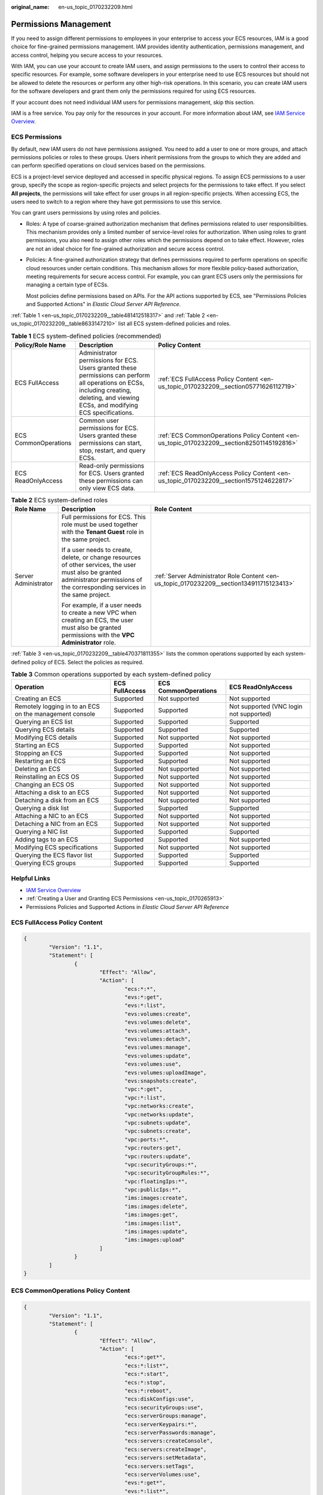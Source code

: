 :original_name: en-us_topic_0170232209.html

.. _en-us_topic_0170232209:

Permissions Management
======================

If you need to assign different permissions to employees in your enterprise to access your ECS resources, IAM is a good choice for fine-grained permissions management. IAM provides identity authentication, permissions management, and access control, helping you secure access to your resources.

With IAM, you can use your account to create IAM users, and assign permissions to the users to control their access to specific resources. For example, some software developers in your enterprise need to use ECS resources but should not be allowed to delete the resources or perform any other high-risk operations. In this scenario, you can create IAM users for the software developers and grant them only the permissions required for using ECS resources.

If your account does not need individual IAM users for permissions management, skip this section.

IAM is a free service. You pay only for the resources in your account. For more information about IAM, see `IAM Service Overview <https://docs.otc.t-systems.com/usermanual/iam/iam_01_0026.html>`__.

ECS Permissions
---------------

By default, new IAM users do not have permissions assigned. You need to add a user to one or more groups, and attach permissions policies or roles to these groups. Users inherit permissions from the groups to which they are added and can perform specified operations on cloud services based on the permissions.

ECS is a project-level service deployed and accessed in specific physical regions. To assign ECS permissions to a user group, specify the scope as region-specific projects and select projects for the permissions to take effect. If you select **All projects**, the permissions will take effect for user groups in all region-specific projects. When accessing ECS, the users need to switch to a region where they have got permissions to use this service.

You can grant users permissions by using roles and policies.

-  Roles: A type of coarse-grained authorization mechanism that defines permissions related to user responsibilities. This mechanism provides only a limited number of service-level roles for authorization. When using roles to grant permissions, you also need to assign other roles which the permissions depend on to take effect. However, roles are not an ideal choice for fine-grained authorization and secure access control.

-  Policies: A fine-grained authorization strategy that defines permissions required to perform operations on specific cloud resources under certain conditions. This mechanism allows for more flexible policy-based authorization, meeting requirements for secure access control. For example, you can grant ECS users only the permissions for managing a certain type of ECSs.

   Most policies define permissions based on APIs. For the API actions supported by ECS, see "Permissions Policies and Supported Actions" in *Elastic Cloud Server API Reference*.

:ref:`Table 1 <en-us_topic_0170232209__table481412518317>` and :ref:`Table 2 <en-us_topic_0170232209__table8633147210>` list all ECS system-defined policies and roles.

.. _en-us_topic_0170232209__table481412518317:

.. table:: **Table 1** ECS system-defined policies (recommended)

   +----------------------+------------------------------------------------------------------------------------------------------------------------------------------------------------------------------------------+--------------------------------------------------------------------------------------------+
   | Policy/Role Name     | Description                                                                                                                                                                              | Policy Content                                                                             |
   +======================+==========================================================================================================================================================================================+============================================================================================+
   | ECS FullAccess       | Administrator permissions for ECS. Users granted these permissions can perform all operations on ECSs, including creating, deleting, and viewing ECSs, and modifying ECS specifications. | :ref:`ECS FullAccess Policy Content <en-us_topic_0170232209__section05771626112719>`       |
   +----------------------+------------------------------------------------------------------------------------------------------------------------------------------------------------------------------------------+--------------------------------------------------------------------------------------------+
   | ECS CommonOperations | Common user permissions for ECS. Users granted these permissions can start, stop, restart, and query ECSs.                                                                               | :ref:`ECS CommonOperations Policy Content <en-us_topic_0170232209__section82501145192816>` |
   +----------------------+------------------------------------------------------------------------------------------------------------------------------------------------------------------------------------------+--------------------------------------------------------------------------------------------+
   | ECS ReadOnlyAccess   | Read-only permissions for ECS. Users granted these permissions can only view ECS data.                                                                                                   | :ref:`ECS ReadOnlyAccess Policy Content <en-us_topic_0170232209__section1575124622817>`    |
   +----------------------+------------------------------------------------------------------------------------------------------------------------------------------------------------------------------------------+--------------------------------------------------------------------------------------------+

.. _en-us_topic_0170232209__table8633147210:

.. table:: **Table 2** ECS system-defined roles

   +-----------------------+--------------------------------------------------------------------------------------------------------------------------------------------------------------------------------------+-------------------------------------------------------------------------------------------+
   | Role Name             | Description                                                                                                                                                                          | Role Content                                                                              |
   +=======================+======================================================================================================================================================================================+===========================================================================================+
   | Server Administrator  | Full permissions for ECS. This role must be used together with the **Tenant Guest** role in the same project.                                                                        | :ref:`Server Administrator Role Content <en-us_topic_0170232209__section134911715123413>` |
   |                       |                                                                                                                                                                                      |                                                                                           |
   |                       | If a user needs to create, delete, or change resources of other services, the user must also be granted administrator permissions of the corresponding services in the same project. |                                                                                           |
   |                       |                                                                                                                                                                                      |                                                                                           |
   |                       | For example, if a user needs to create a new VPC when creating an ECS, the user must also be granted permissions with the **VPC Administrator** role.                                |                                                                                           |
   +-----------------------+--------------------------------------------------------------------------------------------------------------------------------------------------------------------------------------+-------------------------------------------------------------------------------------------+

:ref:`Table 3 <en-us_topic_0170232209__table470371811355>` lists the common operations supported by each system-defined policy of ECS. Select the policies as required.

.. _en-us_topic_0170232209__table470371811355:

.. table:: **Table 3** Common operations supported by each system-defined policy

   +---------------------------------------------------------+----------------+----------------------+-----------------------------------------+
   | Operation                                               | ECS FullAccess | ECS CommonOperations | ECS ReadOnlyAccess                      |
   +=========================================================+================+======================+=========================================+
   | Creating an ECS                                         | Supported      | Not supported        | Not supported                           |
   +---------------------------------------------------------+----------------+----------------------+-----------------------------------------+
   | Remotely logging in to an ECS on the management console | Supported      | Supported            | Not supported (VNC login not supported) |
   +---------------------------------------------------------+----------------+----------------------+-----------------------------------------+
   | Querying an ECS list                                    | Supported      | Supported            | Supported                               |
   +---------------------------------------------------------+----------------+----------------------+-----------------------------------------+
   | Querying ECS details                                    | Supported      | Supported            | Supported                               |
   +---------------------------------------------------------+----------------+----------------------+-----------------------------------------+
   | Modifying ECS details                                   | Supported      | Not supported        | Not supported                           |
   +---------------------------------------------------------+----------------+----------------------+-----------------------------------------+
   | Starting an ECS                                         | Supported      | Supported            | Not supported                           |
   +---------------------------------------------------------+----------------+----------------------+-----------------------------------------+
   | Stopping an ECS                                         | Supported      | Supported            | Not supported                           |
   +---------------------------------------------------------+----------------+----------------------+-----------------------------------------+
   | Restarting an ECS                                       | Supported      | Supported            | Not supported                           |
   +---------------------------------------------------------+----------------+----------------------+-----------------------------------------+
   | Deleting an ECS                                         | Supported      | Not supported        | Not supported                           |
   +---------------------------------------------------------+----------------+----------------------+-----------------------------------------+
   | Reinstalling an ECS OS                                  | Supported      | Not supported        | Not supported                           |
   +---------------------------------------------------------+----------------+----------------------+-----------------------------------------+
   | Changing an ECS OS                                      | Supported      | Not supported        | Not supported                           |
   +---------------------------------------------------------+----------------+----------------------+-----------------------------------------+
   | Attaching a disk to an ECS                              | Supported      | Not supported        | Not supported                           |
   +---------------------------------------------------------+----------------+----------------------+-----------------------------------------+
   | Detaching a disk from an ECS                            | Supported      | Not supported        | Not supported                           |
   +---------------------------------------------------------+----------------+----------------------+-----------------------------------------+
   | Querying a disk list                                    | Supported      | Supported            | Supported                               |
   +---------------------------------------------------------+----------------+----------------------+-----------------------------------------+
   | Attaching a NIC to an ECS                               | Supported      | Not supported        | Not supported                           |
   +---------------------------------------------------------+----------------+----------------------+-----------------------------------------+
   | Detaching a NIC from an ECS                             | Supported      | Not supported        | Not supported                           |
   +---------------------------------------------------------+----------------+----------------------+-----------------------------------------+
   | Querying a NIC list                                     | Supported      | Supported            | Supported                               |
   +---------------------------------------------------------+----------------+----------------------+-----------------------------------------+
   | Adding tags to an ECS                                   | Supported      | Supported            | Not supported                           |
   +---------------------------------------------------------+----------------+----------------------+-----------------------------------------+
   | Modifying ECS specifications                            | Supported      | Not supported        | Not supported                           |
   +---------------------------------------------------------+----------------+----------------------+-----------------------------------------+
   | Querying the ECS flavor list                            | Supported      | Supported            | Supported                               |
   +---------------------------------------------------------+----------------+----------------------+-----------------------------------------+
   | Querying ECS groups                                     | Supported      | Supported            | Supported                               |
   +---------------------------------------------------------+----------------+----------------------+-----------------------------------------+

Helpful Links
-------------

-  `IAM Service Overview <https://docs.otc.t-systems.com/identity-access-management/umn/service_overview/what_is_iam.html>`__
-  :ref:`Creating a User and Granting ECS Permissions <en-us_topic_0170265913>`
-  Permissions Policies and Supported Actions in *Elastic Cloud Server API Reference*

.. _en-us_topic_0170232209__section05771626112719:

ECS FullAccess Policy Content
-----------------------------

.. code-block::

   {
           "Version": "1.1",
           "Statement": [
                   {
                           "Effect": "Allow",
                           "Action": [
                                   "ecs:*:*",
                                   "evs:*:get",
                                   "evs:*:list",
                                   "evs:volumes:create",
                                   "evs:volumes:delete",
                                   "evs:volumes:attach",
                                   "evs:volumes:detach",
                                   "evs:volumes:manage",
                                   "evs:volumes:update",
                                   "evs:volumes:use",
                                   "evs:volumes:uploadImage",
                                   "evs:snapshots:create",
                                   "vpc:*:get",
                                   "vpc:*:list",
                                   "vpc:networks:create",
                                   "vpc:networks:update",
                                   "vpc:subnets:update",
                                   "vpc:subnets:create",
                                   "vpc:ports:*",
                                   "vpc:routers:get",
                                   "vpc:routers:update",
                                   "vpc:securityGroups:*",
                                   "vpc:securityGroupRules:*",
                                   "vpc:floatingIps:*",
                                   "vpc:publicIps:*",
                                   "ims:images:create",
                                   "ims:images:delete",
                                   "ims:images:get",
                                   "ims:images:list",
                                   "ims:images:update",
                                   "ims:images:upload"
                           ]
                   }
           ]
   }

.. _en-us_topic_0170232209__section82501145192816:

ECS CommonOperations Policy Content
-----------------------------------

.. code-block::

   {
           "Version": "1.1",
           "Statement": [
                   {
                           "Effect": "Allow",
                           "Action": [
                                   "ecs:*:get*",
                                   "ecs:*:list*",
                                   "ecs:*:start",
                                   "ecs:*:stop",
                                   "ecs:*:reboot",
                                   "ecs:diskConfigs:use",
                                   "ecs:securityGroups:use",
                                   "ecs:serverGroups:manage",
                                   "ecs:serverKeypairs:*",
                                   "ecs:serverPasswords:manage",
                                   "ecs:servers:createConsole",
                                   "ecs:servers:createImage",
                                   "ecs:servers:setMetadata",
                                   "ecs:servers:setTags",
                                   "ecs:serverVolumes:use",
                                   "evs:*:get*",
                                   "evs:*:list*",
                                   "evs:snapshots:create",
                                   "evs:volumes:uploadImage",
                                   "evs:volumes:delete",
                                   "evs:volumes:update",
                                   "evs:volumes:attach",
                                   "evs:volumes:detach",
                                   "evs:volumes:manage",
                                   "evs:volumes:use",
                                   "vpc:*:get*",
                                   "vpc:*:list*",
                                   "vpc:floatingIps:create",
                                   "vpc:floatingIps:update",
                                   "vpc:floatingIps:delete",
                                   "vpc:publicIps:update",
                                   "vpc:publicIps:delete",
                                   "ims:images:create",
                                   "ims:images:delete",
                                   "ims:images:get",
                                   "ims:images:list",
                                   "ims:images:update",
                                   "ims:images:upload"
                           ]
                   }
           ]
   }

.. _en-us_topic_0170232209__section1575124622817:

ECS ReadOnlyAccess Policy Content
---------------------------------

.. code-block::

   {
           "Version": "1.1",
           "Statement": [
                   {
                           "Effect": "Allow",
                           "Action": [
                                   "ecs:*:get*",
                                   "ecs:*:list*",
                                   "ecs:serverGroups:manage",
                                   "ecs:serverVolumes:use",
                                   "evs:*:get*",
                                   "evs:*:list*",
                                   "vpc:*:get*",
                                   "vpc:*:list*",
                                   "ims:*:get*",
                                   "ims:*:list*"
                           ]
                   }
           ]
   }

.. _en-us_topic_0170232209__section134911715123413:

Server Administrator Role Content
---------------------------------

.. code-block::

   {
       "Version": "1.1",
       "Statement": [
           {
               "Action": [
                   "ecs:*:*",
                   "evs:*:get",
                   "evs:*:list",
                   "evs:volumes:create",
                   "evs:volumes:delete",
                   "evs:volumes:attach",
                   "evs:volumes:detach",
                   "evs:volumes:manage",
                   "evs:volumes:update",
                   "evs:volumes:uploadImage",
                   "evs:snapshots:create",
                   "vpc:*:get",
                   "vpc:*:list",
                   "vpc:networks:create",
                   "vpc:networks:update",
                   "vpc:subnets:update",
                   "vpc:subnets:create",
                   "vpc:routers:get",
                   "vpc:routers:update",
                   "vpc:ports:*",
                   "vpc:privateIps:*",
                   "vpc:securityGroups:*",
                   "vpc:securityGroupRules:*",
                   "vpc:floatingIps:*",
                   "vpc:publicIps:*",
                   "vpc:bandwidths:*",
                   "vpc:firewalls:*",
                   "ims:images:create",
                   "ims:images:delete",
                   "ims:images:get",
                   "ims:images:list",
                   "ims:images:update",
                   "ims:images:upload"
               ],
               "Effect": "Allow"
           }
       ]
   }
